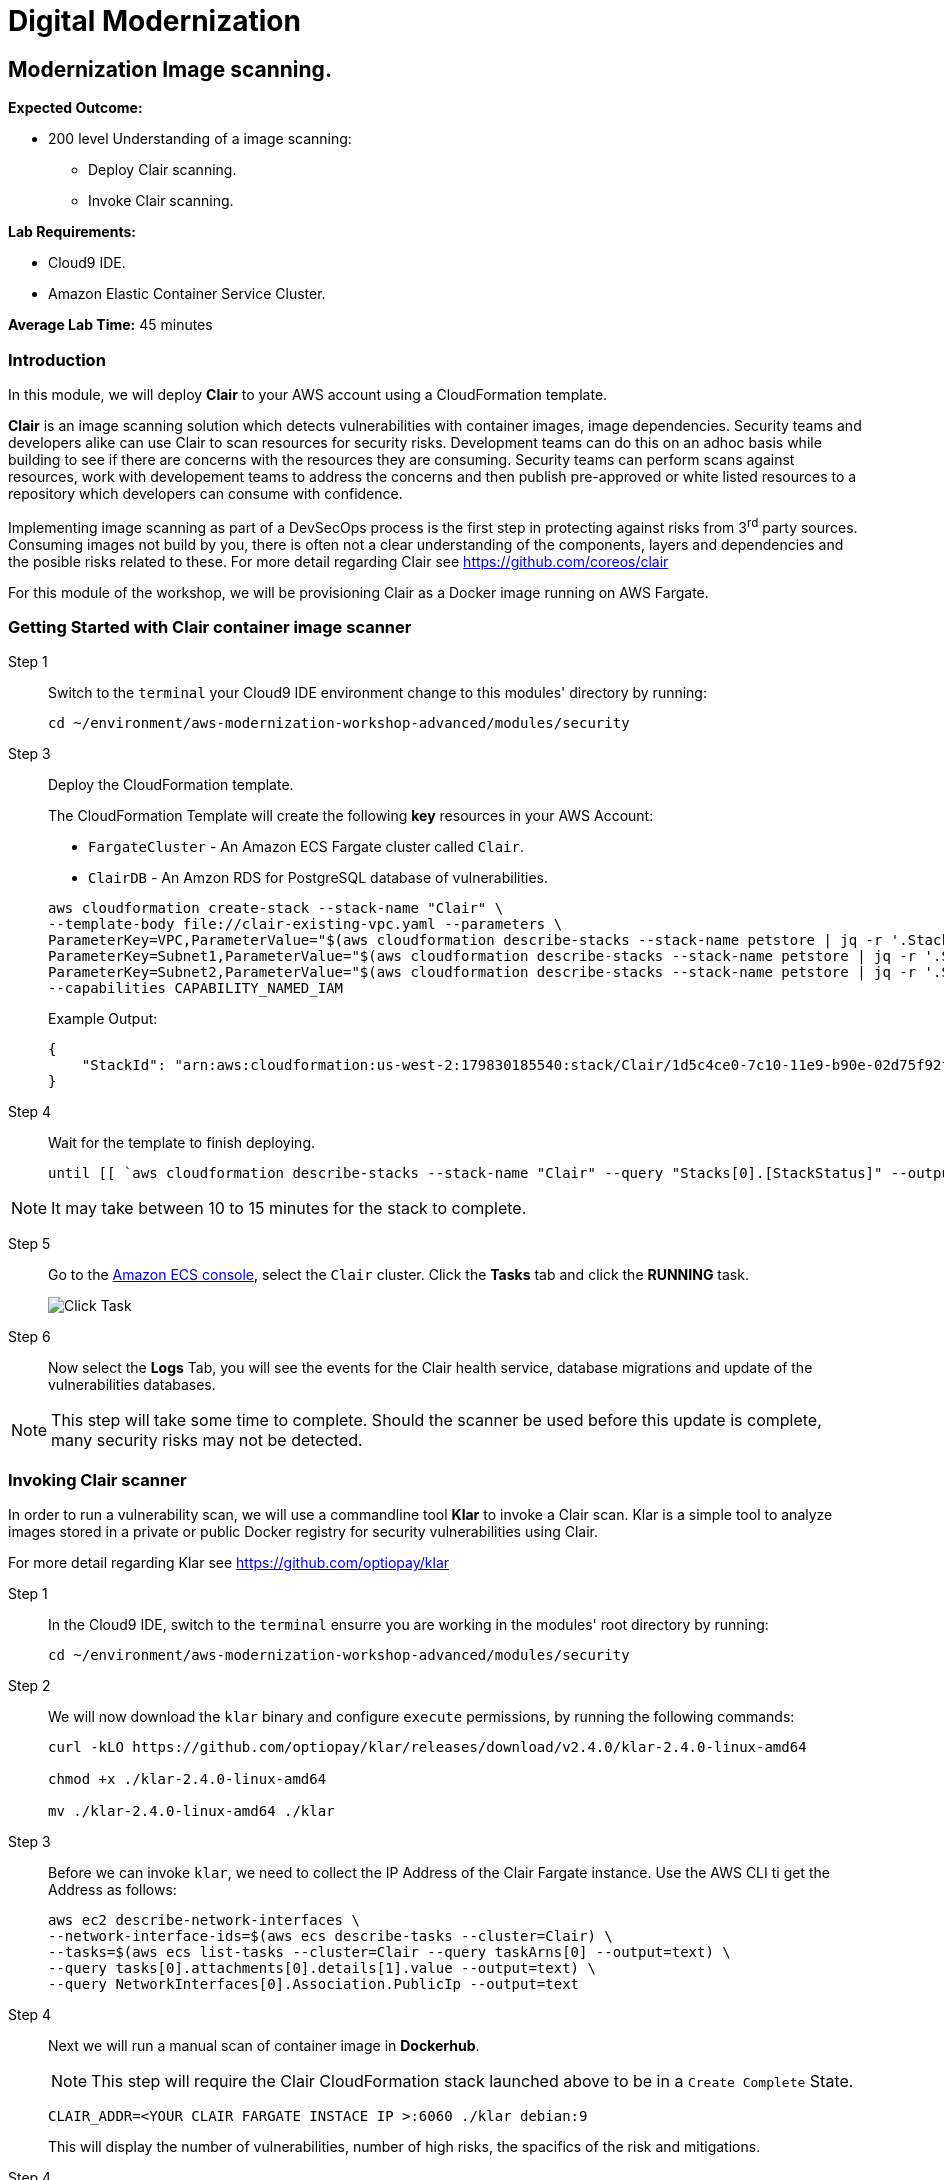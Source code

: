 = Digital Modernization

:imagesdir: ../../images
:icons: font

== Modernization Image scanning.

****
*Expected Outcome:*

* 200 level Understanding of a image scanning:
** Deploy Clair scanning.
** Invoke Clair scanning.

*Lab Requirements:*

* Cloud9 IDE.
* Amazon Elastic Container Service Cluster.

*Average Lab Time:*
45 minutes
****

=== Introduction

In this module, we will deploy *Clair* to your AWS account using a CloudFormation template.

*Clair* is an image scanning solution which detects vulnerabilities with container images, image dependencies. Security teams and developers alike can use Clair to scan resources for security risks. Development teams can do this on an adhoc basis while building to see if there are concerns with the resources they are consuming. Security teams can perform scans against resources, work with developement teams to address the concerns and then publish pre-approved or white listed resources to a repository which developers can consume with confidence.

Implementing image scanning as part of a DevSecOps process is the first step in protecting against risks from 3^rd^ party sources. Consuming images not build by you, there is often not a clear understanding of the components, layers and dependencies and the posible risks related to these. For more detail regarding Clair see https://github.com/coreos/clair[https://github.com/coreos/clair]

For this module of the workshop, we will be provisioning Clair as a Docker image running on AWS Fargate.

=== Getting Started with Clair container image scanner
Step 1:: Switch to the `terminal` your Cloud9 IDE environment change to this modules' directory by running:
+
[source,shell]
----
cd ~/environment/aws-modernization-workshop-advanced/modules/security
----
+
Step 3:: Deploy the CloudFormation template.
+
****
The CloudFormation Template will create the following *key* resources in your AWS Account:

* `FargateCluster` - An Amazon ECS Fargate cluster called `Clair`.
* `ClairDB` - An Amzon RDS for PostgreSQL database of vulnerabilities.
****
+
[source,shell]
----
aws cloudformation create-stack --stack-name "Clair" \
--template-body file://clair-existing-vpc.yaml --parameters \
ParameterKey=VPC,ParameterValue="$(aws cloudformation describe-stacks --stack-name petstore | jq -r '.Stacks[0].Outputs[]|select(.OutputKey=="VPC")|.OutputValue')" \
ParameterKey=Subnet1,ParameterValue="$(aws cloudformation describe-stacks --stack-name petstore | jq -r '.Stacks[0].Outputs[]|select(.OutputKey=="Subnet1")|.OutputValue')" \
ParameterKey=Subnet2,ParameterValue="$(aws cloudformation describe-stacks --stack-name petstore | jq -r '.Stacks[0].Outputs[]|select(.OutputKey=="Subnet2")|.OutputValue')" \
--capabilities CAPABILITY_NAMED_IAM
----
+
Example Output:
+
[.output]
----
{
    "StackId": "arn:aws:cloudformation:us-west-2:179830185540:stack/Clair/1d5c4ce0-7c10-11e9-b90e-02d75f92ff16"
}
----
+
Step 4:: Wait for the template to finish deploying.
+
[source,shell]
----
until [[ `aws cloudformation describe-stacks --stack-name "Clair" --query "Stacks[0].[StackStatus]" --output text` == "CREATE_COMPLETE" ]]; do  echo "The stack is NOT in a state of CREATE_COMPLETE at `date`";   sleep 30; done && echo "The Stack is built at `date` - Please proceed"
----

NOTE: It may take between 10 to 15 minutes for the stack to complete.

Step 5:: Go to the https://console.aws.amazon.com/ecs[Amazon ECS console], select the `Clair` cluster. Click the *Tasks* tab and click the *RUNNING* task.
+
image:security-task.png[Click Task]
+
Step 6:: Now select the *Logs* Tab, you will see the events for the Clair health service, database migrations and update of the vulnerabilities databases.

NOTE: This step will take some time to complete. Should the scanner be used before this update is complete, many security risks may not be detected.

=== Invoking Clair scanner
In order to run a vulnerability scan, we will use a commandline tool *Klar* to invoke a Clair scan. Klar is a simple tool to analyze images stored in a private or public Docker registry for security vulnerabilities using Clair.

For more detail regarding Klar see https://github.com/optiopay/klar[https://github.com/optiopay/klar]

Step 1:: In the Cloud9 IDE, switch to the `terminal` ensurre you are working in the modules' root directory by running:
+
[source,shell]
----
cd ~/environment/aws-modernization-workshop-advanced/modules/security
----
+
Step 2:: We will now download the `klar` binary and configure `execute` permissions, by running the following commands:
+
[source,shell]
----
curl -kLO https://github.com/optiopay/klar/releases/download/v2.4.0/klar-2.4.0-linux-amd64

chmod +x ./klar-2.4.0-linux-amd64

mv ./klar-2.4.0-linux-amd64 ./klar
----
+
Step 3:: Before we can invoke `klar`, we need to collect the IP Address of the Clair Fargate instance. Use the AWS CLI ti get the Address as follows:
+
[source,shell]
----
aws ec2 describe-network-interfaces \ 
--network-interface-ids=$(aws ecs describe-tasks --cluster=Clair) \ 
--tasks=$(aws ecs list-tasks --cluster=Clair --query taskArns[0] --output=text) \
--query tasks[0].attachments[0].details[1].value --output=text) \
--query NetworkInterfaces[0].Association.PublicIp --output=text
----
+
Step 4:: Next we will run a manual scan of container image in *Dockerhub*.
+
NOTE: This step will require the Clair CloudFormation stack launched above to be in a `Create Complete` State.
+
[source,shell]
----
CLAIR_ADDR=<YOUR CLAIR FARGATE INSTACE IP >:6060 ./klar debian:9
----
+
This will display the number of vulnerabilities, number of high risks, the spacifics of the risk and mitigations.
+
Step 4:: Next we will run a manual scan of MySQL.
+
[source,shell]
----
CLAIR_ADDR=<YOUR CLAIR FARGATE INSTACE IP>:6060 ./klar mysql/mysql-server
----
+
In both the above scans you are able to to detect risks within artifacts devleopment teams may be consuming within their projects. Security teams can make use of this type of scanning in an asynconous fashion to scan resources , address concerns and then publish white listed resources for developement teams to consume with confidence.
+
These pre-approved resources could be stored within a link:https://jfrog.com/artifactory/[JFrog Artifactory] to further secure your development binaries.

=== Integration of Klar and Clair with AWS ECR
During the course of this workshop we have created two containers for our *Petstore* application, namely:

* petstore_frontend
* petstore_postgres

Next we will run a vulnerability scan on these container images to ensure that they are not vulnerable once in production.

Step 1:: Since AWS ECR does not use perminant credentials, these must be retrived using the `aws ecr get-login` CLI command.
+
NOTE: These credentials are valid for 12 hours.
+
[source,shell]
----
DOCKER_LOGIN=`aws ecr get-login --no-include-email`
PASSWORD=`echo $DOCKER_LOGIN | cut -d' ' -f6`
DOCKER_USER=AWS DOCKER_PASSWORD=${PASSWORD} ./klar <Repository URI:TAG>
----
+
To make this easier, we have put these commands together into a simple script, `scan.sh` which accepts the `Repository URI` and `TAG` as an input.
+
Step 12:: But first, lets modify the permisions on the script by running the following command:
+
[source,shell]
----
chmod +x ./scan.sh
----
+
Step 13:: Then we can collect `Repository URI:TAG` by using the following AWS CLI command:
+
[source,shell]
----
aws ecr describe-repositories | jq -r '.repositories[] | select(.repositoryName | contains("petstore")).repositoryUri' 
----
+
Example Output:
+
[.output]
----
<REDACTED>.dkr.ecr.us-west-2.amazonaws.com/petstore_frontend
<REDACTED>.dkr.ecr.us-west-2.amazonaws.com/petstore_postgres
----
+
Step 14:: Now execute the script to scan image on your ECR repositories, each time, substituting one of the outputs from *Step 13* as a command paramater as follows:
+
[source,shell]
----
./scan.sh <Repository URI:TAG> 
----
+
You will see that the `petstore_frontend` repository contians no vulnerabilities, while the `petstore_postgres` repository has a number of vulnerbailties. Your security teams would need to resolve these vulnerabiltiies before redeploying the `petsore` application into production. To incorporate these changes automatically your security team may find it beneficial to review this link:https://aws.amazon.com/blogs/compute/scanning-docker-images-for-vulnerabilities-using-clair-amazon-ecs-ecr-aws-codepipeline/[blog] post.

////
==== Integrating image scanning into CICD.

This process can be integrated into the CICD process by adding the Klar instructions into the buildspec.yml used by AWS Code Build to build the images.

The following is the buildspec.yml used in the CICD lab:

[source,shell]
----
version: 0.2
phases:
  pre_build:
    commands:
      - echo Logging in to Amazon ECR...
      - aws --version
      - $(aws ecr get-login --region $AWS_DEFAULT_REGION --no-include-email)
      - REPOSITORY_URI=$(aws ecr describe-repositories --repository-name petstore_frontend --query=repositories[0].repositoryUri --output=text)
      - COMMIT_HASH=$(echo $CODEBUILD_RESOLVED_SOURCE_VERSION | cut -c 1-7)
      - IMAGE_TAG=${COMMIT_HASH:=latest}
      - PWD=$(pwd)              
  build:
    commands:
      - echo Build started on `date`
      - echo Building the Docker image...
      - cd modules/containerize-application
      - docker build -t $REPOSITORY_URI:latest .
      - docker tag $REPOSITORY_URI:latest $REPOSITORY_URI:$IMAGE_TAG
  post_build:
    commands:
      - echo Build completed on `date`
      - echo Pushing the Docker images...
      - docker push $REPOSITORY_URI:latest
      - docker push $REPOSITORY_URI:$IMAGE_TAG
      - echo Writing image definitions file...
      - echo Source DIR ${CODEBUILD_SRC_DIR}
      - printf '[{"name":"petstore","imageUri":"%s"}]' $REPOSITORY_URI:$IMAGE_TAG > ${CODEBUILD_SRC_DIR}/imagedefinitions.json        
----

The following would need to be added to the pre_build step:

[source,shell]
----
      - echo Setting up Clair client Klar
      - curl -kLO https://github.com/optiopay/klar/releases/download/v2.3.0/klar-2.3.0-linux-amd64
      - chmod +x ./klar-2.3.0-linux-amd64
      - mv ./klar-2.3.0-linux-amd64 ./klar
      - DOCKER_LOGIN=`aws ecr get-login --region $AWS_DEFAULT_REGION`
      - PASSWORD=`echo $DOCKER_LOGIN | cut -d' ' -f6`
      - mkdir outputs
----

The following would need to be run post build:

[source,shell]
----
      - bash -c "if [ /"$CODEBUILD_BUILD_SUCCEEDING/" == /"0/" ]; then exit 1; fi"
      - echo Build stage successfully completed on `date`
      - echo Pushing the Docker image...
      - docker push $IMAGE_URI
      - echo Running Clair scan on the image
      - DOCKER_USER=AWS DOCKER_PASSWORD=${PASSWORD} CLAIR_ADDR=$CLAIR_URL ../klar $REPOSITORY_URI:$IMAGE_TAG
----

The final product would look something like:

[source,shell]
----
version: 0.2
phases:
  pre_build:
    commands:
      - echo Logging in to Amazon ECR...
      - aws --version
      - $(aws ecr get-login --region $AWS_DEFAULT_REGION --no-include-email)
      - REPOSITORY_URI=$(aws ecr describe-repositories --repository-name petstore_frontend --query=repositories[0].repositoryUri --output=text)
      - COMMIT_HASH=$(echo $CODEBUILD_RESOLVED_SOURCE_VERSION | cut -c 1-7)
      - IMAGE_TAG=${COMMIT_HASH:=latest}
      - PWD=$(pwd) 
      - echo Setting up Clair client Klar
      - wget https://github.com/optiopay/klar/releases/download/v2.3.0/klar-2.3.0-linux-amd64
      - chmod +x ./klar-2.3.0-linux-amd64
      - mv ./klar-2.3.0-linux-amd64 ./klar
      - DOCKER_LOGIN=`aws ecr get-login --region $AWS_DEFAULT_REGION`
      - PASSWORD=`echo $DOCKER_LOGIN | cut -d' ' -f6`
      - mkdir outputs             
  build:
    commands:
      - echo Build started on `date`
      - echo Building the Docker image...
      - cd modules/containerize-application
      - docker build -t $REPOSITORY_URI:latest .
      - docker tag $REPOSITORY_URI:latest $REPOSITORY_URI:$IMAGE_TAG
  post_build:
    commands:
      - bash -c "if [ /"$CODEBUILD_BUILD_SUCCEEDING/" == /"0/" ]; then exit 1; fi"
      - echo Build completed on `date`
      - echo Pushing the Docker images...
      - docker push $REPOSITORY_URI:latest
      - docker push $REPOSITORY_URI:$IMAGE_TAG
      - echo Running Clair scan on the image
      - DOCKER_USER=AWS DOCKER_PASSWORD=${PASSWORD} CLAIR_ADDR=$CLAIR_URL ../klar $REPOSITORY_URI:$IMAGE_TAG
      - echo Writing image definitions file...
      - echo Source DIR ${CODEBUILD_SRC_DIR}
      - printf '[{"name":"petstore","imageUri":"%s"}]' $REPOSITORY_URI:$IMAGE_TAG > ${CODEBUILD_SRC_DIR}/imagedefinitions.json   
----
////